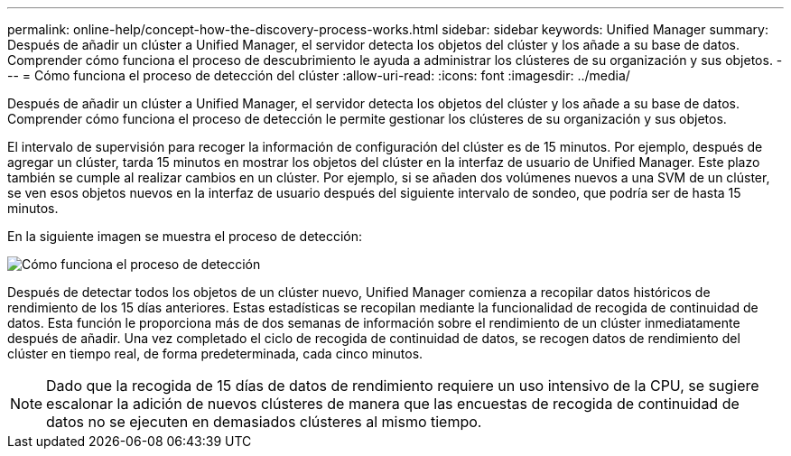 ---
permalink: online-help/concept-how-the-discovery-process-works.html 
sidebar: sidebar 
keywords: Unified Manager 
summary: Después de añadir un clúster a Unified Manager, el servidor detecta los objetos del clúster y los añade a su base de datos. Comprender cómo funciona el proceso de descubrimiento le ayuda a administrar los clústeres de su organización y sus objetos. 
---
= Cómo funciona el proceso de detección del clúster
:allow-uri-read: 
:icons: font
:imagesdir: ../media/


[role="lead"]
Después de añadir un clúster a Unified Manager, el servidor detecta los objetos del clúster y los añade a su base de datos. Comprender cómo funciona el proceso de detección le permite gestionar los clústeres de su organización y sus objetos.

El intervalo de supervisión para recoger la información de configuración del clúster es de 15 minutos. Por ejemplo, después de agregar un clúster, tarda 15 minutos en mostrar los objetos del clúster en la interfaz de usuario de Unified Manager. Este plazo también se cumple al realizar cambios en un clúster. Por ejemplo, si se añaden dos volúmenes nuevos a una SVM de un clúster, se ven esos objetos nuevos en la interfaz de usuario después del siguiente intervalo de sondeo, que podría ser de hasta 15 minutos.

En la siguiente imagen se muestra el proceso de detección:

image::../media/discovery-process-oc-6-0.gif[Cómo funciona el proceso de detección]

Después de detectar todos los objetos de un clúster nuevo, Unified Manager comienza a recopilar datos históricos de rendimiento de los 15 días anteriores. Estas estadísticas se recopilan mediante la funcionalidad de recogida de continuidad de datos. Esta función le proporciona más de dos semanas de información sobre el rendimiento de un clúster inmediatamente después de añadir. Una vez completado el ciclo de recogida de continuidad de datos, se recogen datos de rendimiento del clúster en tiempo real, de forma predeterminada, cada cinco minutos.

[NOTE]
====
Dado que la recogida de 15 días de datos de rendimiento requiere un uso intensivo de la CPU, se sugiere escalonar la adición de nuevos clústeres de manera que las encuestas de recogida de continuidad de datos no se ejecuten en demasiados clústeres al mismo tiempo.

====